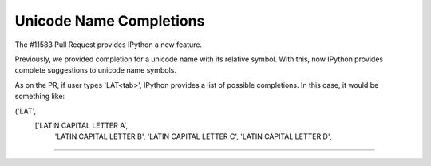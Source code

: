 Unicode Name Completions
========================

The #11583 Pull Request provides IPython a new feature. 

Previously, we provided completion for a unicode name with its relative symbol.
With this, now IPython provides complete suggestions to unicode name symbols. 

As on the PR, if user types '\LAT<tab>', IPython provides a list of 
possible completions. In this case, it would be something like:

('LAT',
 ['LATIN CAPITAL LETTER A',
  'LATIN CAPITAL LETTER B',
  'LATIN CAPITAL LETTER C',
  'LATIN CAPITAL LETTER D',
....